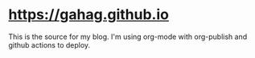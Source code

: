 * [[https://gahag.github.io]]
  This is the source for my blog. I'm using org-mode with org-publish and github actions
  to deploy.
